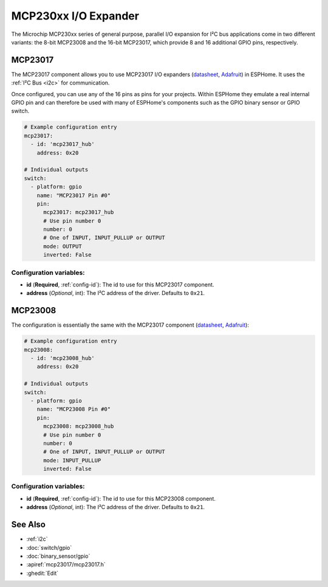 MCP230xx I/O Expander
=====================

.. seo::
    :description: Instructions for setting up MCP23017 or MCP23008 digital port expanders in ESPHome.
    :image: mcp230xx.png

The Microchip MCP230xx series of general purpose, parallel I/O expansion for I²C
bus applications come in two different variants: the 8-bit MCP23008 and the 16-bit
MCP23017, which provide 8 and 16 additional GPIO pins, respectively.

MCP23017
--------

The MCP23017 component allows you to use MCP23017 I/O expanders
(`datasheet <http://ww1.microchip.com/downloads/en/devicedoc/20001952c.pdf>`__,
`Adafruit <https://www.adafruit.com/product/732>`__) in ESPHome.
It uses the :ref:`I²C Bus <i2c>` for communication.

Once configured, you can use any of the 16 pins as
pins for your projects. Within ESPHome they emulate a real internal GPIO pin
and can therefore be used with many of ESPHome's components such as the GPIO
binary sensor or GPIO switch.

.. code-block:: yaml

    # Example configuration entry
    mcp23017:
      - id: 'mcp23017_hub'
        address: 0x20

    # Individual outputs
    switch:
      - platform: gpio
        name: "MCP23017 Pin #0"
        pin:
          mcp23017: mcp23017_hub
          # Use pin number 0
          number: 0
          # One of INPUT, INPUT_PULLUP or OUTPUT
          mode: OUTPUT
          inverted: False

Configuration variables:
~~~~~~~~~~~~~~~~~~~~~~~~

- **id** (**Required**, :ref:`config-id`): The id to use for this MCP23017 component.
- **address** (*Optional*, int): The I²C address of the driver.
  Defaults to ``0x21``.



MCP23008
--------

The configuration is essentially the same with the MCP23017 component
(`datasheet <http://ww1.microchip.com/downloads/en/devicedoc/21919e.pdf>`__,
`Adafruit <https://www.adafruit.com/product/593>`__):

.. code-block:: yaml

    # Example configuration entry
    mcp23008:
      - id: 'mcp23008_hub'
        address: 0x20

    # Individual outputs
    switch:
      - platform: gpio
        name: "MCP23008 Pin #0"
        pin:
          mcp23008: mcp23008_hub
          # Use pin number 0
          number: 0
          # One of INPUT, INPUT_PULLUP or OUTPUT
          mode: INPUT_PULLUP
          inverted: False


Configuration variables:
~~~~~~~~~~~~~~~~~~~~~~~~

- **id** (**Required**, :ref:`config-id`): The id to use for this MCP23008 component.
- **address** (*Optional*, int): The I²C address of the driver.
  Defaults to ``0x21``.


See Also
--------

- :ref:`i2c`
- :doc:`switch/gpio`
- :doc:`binary_sensor/gpio`
- :apiref:`mcp23017/mcp23017.h`
- :ghedit:`Edit`

